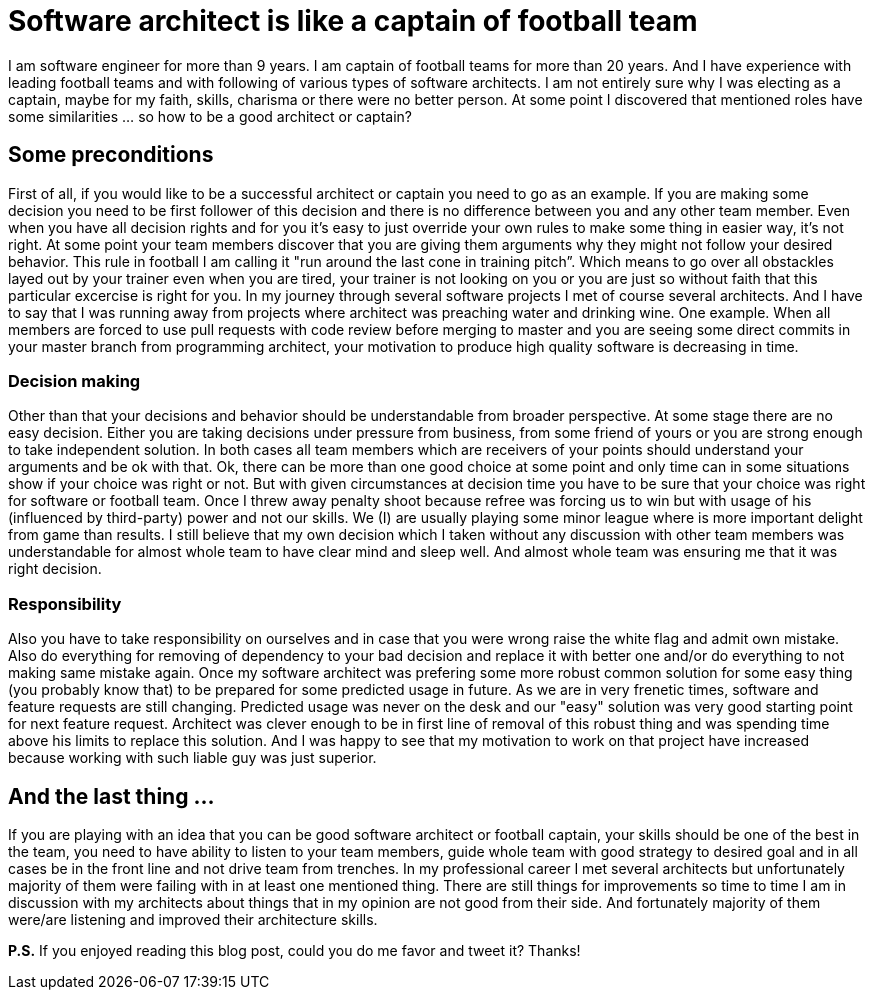 = Software architect is like a captain of football team

I am software engineer for more than 9 years. I am captain of football teams for more than 20 years. And I have experience with leading football teams and with following of various types of software architects. I am not entirely sure why I was electing as a captain, maybe for my faith, skills, charisma or there were no better person.  At some point I discovered that mentioned roles have some similarities … so how to be a good architect or captain?

== Some preconditions
First of all, if you would like to be a successful architect or captain you need to go as an example. If you are making some decision you need to be first follower of this decision and there is no difference between you and any other team member. Even when you have all decision rights and for you it's easy to just override your own rules to make some thing in easier way, it's not right. At some point your team members discover that you are giving them arguments why they might not follow your desired behavior. This rule in football I am calling it "run around the last cone in training pitch”. Which means to go over all obstackles layed out by your trainer even when you are tired, your trainer is not looking on you or you are just so without faith that this particular excercise is right for you. In my journey through several software projects I met of course several architects. And I have to say that I was running away from projects where architect was preaching water and drinking wine. One example. When all members are forced to use pull requests with code review before merging to master and you are seeing some direct commits in your master branch from programming architect, your motivation to produce high quality software is decreasing in time.

=== Decision making
Other than that your decisions and behavior should be understandable from broader perspective. At some stage there are no easy decision. Either you are taking decisions under pressure from business, from some friend of yours or you are strong enough to take independent solution. In both cases all team members which are receivers of your points should understand your arguments and be ok with that. Ok, there can be more than one good choice at some point and only time can in some situations show if your choice was right or not. But with given circumstances at decision time you have to be sure that your choice was right for software or football team. Once I threw away penalty shoot because refree was forcing us to win but with usage of his (influenced by third-party) power and not our skills. We (I) are usually playing some minor league where is  more important delight from game than results. I still believe that my own decision which I taken without any discussion with other team members was understandable for almost whole team to have clear mind and sleep well. And almost whole team was ensuring me that it was right decision.

=== Responsibility
Also you have to take responsibility on ourselves and in case that you were wrong raise the white flag and admit own mistake. Also do everything for removing of dependency to your bad decision and replace it with better one and/or do everything to not making same mistake again. Once my software architect was prefering some more robust common solution for some easy thing (you probably know that) to be prepared for some predicted usage in future. As we are in very frenetic times, software and feature requests are still changing. Predicted usage was never on the desk and our "easy" solution was very good starting point for next feature request. Architect was clever enough to be in first line of removal of this robust thing and was spending time above his limits to replace this solution. And I was happy to see that my motivation to work on that project have increased because working with such liable guy was just superior.

== And the last thing ...

If you are playing with an idea that you can be good software architect or football captain, your skills should be one of the best in the team, you need to have ability to listen to your team members, guide whole team with good strategy to desired goal and in all cases be in the front line and not drive team from trenches. In my professional career I met several architects but unfortunately majority of them were failing with in at least one mentioned thing. There are still things for improvements so time to time I am in discussion with my architects about things that in my opinion are not good from their side. And fortunately majority of them were/are listening and improved their architecture skills.

*P.S.* If you enjoyed reading this blog post, could you do me favor and tweet it? Thanks!
